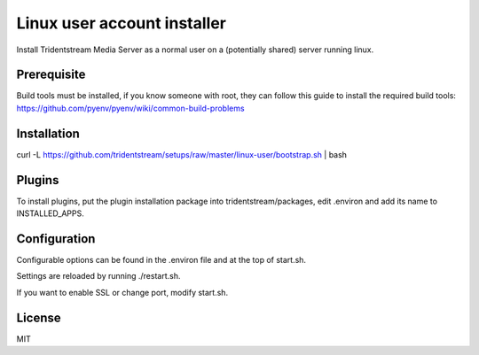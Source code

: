 ================================================
Linux user account installer
================================================

Install Tridentstream Media Server as a normal user on a (potentially shared)
server running linux.

Prerequisite
---------------------------------

Build tools must be installed, if you know someone with root, they can follow this guide to
install the required build tools: https://github.com/pyenv/pyenv/wiki/common-build-problems

Installation
---------------------------------

curl -L https://github.com/tridentstream/setups/raw/master/linux-user/bootstrap.sh | bash

Plugins
---------------------------------

To install plugins, put the plugin installation package into tridentstream/packages, edit .environ and add its name to INSTALLED_APPS.

Configuration
---------------------------------

Configurable options can be found in the .environ file and at the top of start.sh.

Settings are reloaded by running ./restart.sh.

If you want to enable SSL or change port, modify start.sh.

License
---------------------------------

MIT